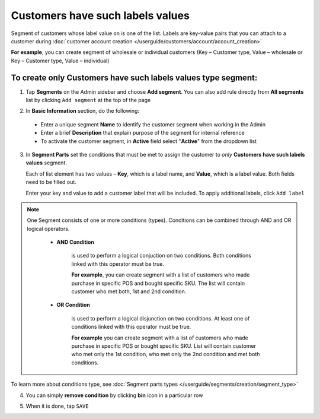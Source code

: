 .. index::
   single: customer_labels_value

Customers have such labels values
=================================

Segment of customers whose label value on is one of the list. Labels are key-value pairs that you can attach to a customer during :doc:`customer account creation </userguide/customers/account/account_creation>`

**For example**, you can create segment of wholesale or individual customers (Key – Customer type, Value – wholesale or Key – Customer type, Value – individual)

To create only Customers have such labels values type segment:
^^^^^^^^^^^^^^^^^^^^^^^^^^^^^^^^^^^^^^^^^^^^^^^^^^^^^^^^^^^^^^

1. Tap **Segments** on the Admin sidebar and choose **Add segment**. You can also add rule directly from **All segments** list by clicking ``Add segment`` at the top of the page 

.. image:: /userguide/_images/add_segment_button.png
   :alt:   Add Segment Options  


2. In **Basic Information** section, do the following:

 - Enter a unique segment **Name** to identify the customer segment when working in the Admin
 - Enter a brief **Description** that explain purpose of the segment for internal reference
 - To activate the customer segment, in **Active** field select "**Active**" from the dropdown list

   
.. image:: /userguide/_images/basic_segment.png
   :alt:   Basic Information Section

3. In **Segment Parts** set the conditions that must be met to assign the customer to *only* **Customers have such labels values** segment.

   Each of list element has two values – **Key**, which is a label name, and **Value**, which is a label value. Both fields need to be filled out.
   
   Enter your key and value to add a customer label that will be included. To apply additional labels, click ``Add label``
   
.. image:: /userguide/_images/segment_labels_value.png
   :alt:   Customer Labels Value Type

.. note:: 

    One Segment consists of one or more conditions (types). Conditions can be combined through AND and OR logical operators.
    
     - **AND Condition** 
    
         is used to perform a logical conjuction on two conditions. Both conditions linked with this operator must be true. 
    
         **For example**, you can create segment with a list of customers who made purchase in specific POS and bought specific SKU. The list will contain customer who met both, 1st and 2nd condition.
     
     - **OR Condition** 
 
         is used to perform a logical disjunction on two conditions. At least one of conditions linked with this operator must be true. 
    
         **For example** you can create segment with a list of customers who made purchase in specific POS or bought specific SKU. List will contain customer who met only the 1st condition, who met only the 2nd condition and met both conditions.
  
To learn more about conditions type, see :doc:`Segment parts types </userguide/segments/creation/segment_type>`

4. You can simply **remove condition** by clicking **bin** icon |bin| in a particular row

.. |bin| image:: /userguide/_images/bin.png

5. When it is done, tap ``SAVE``  
    
   

